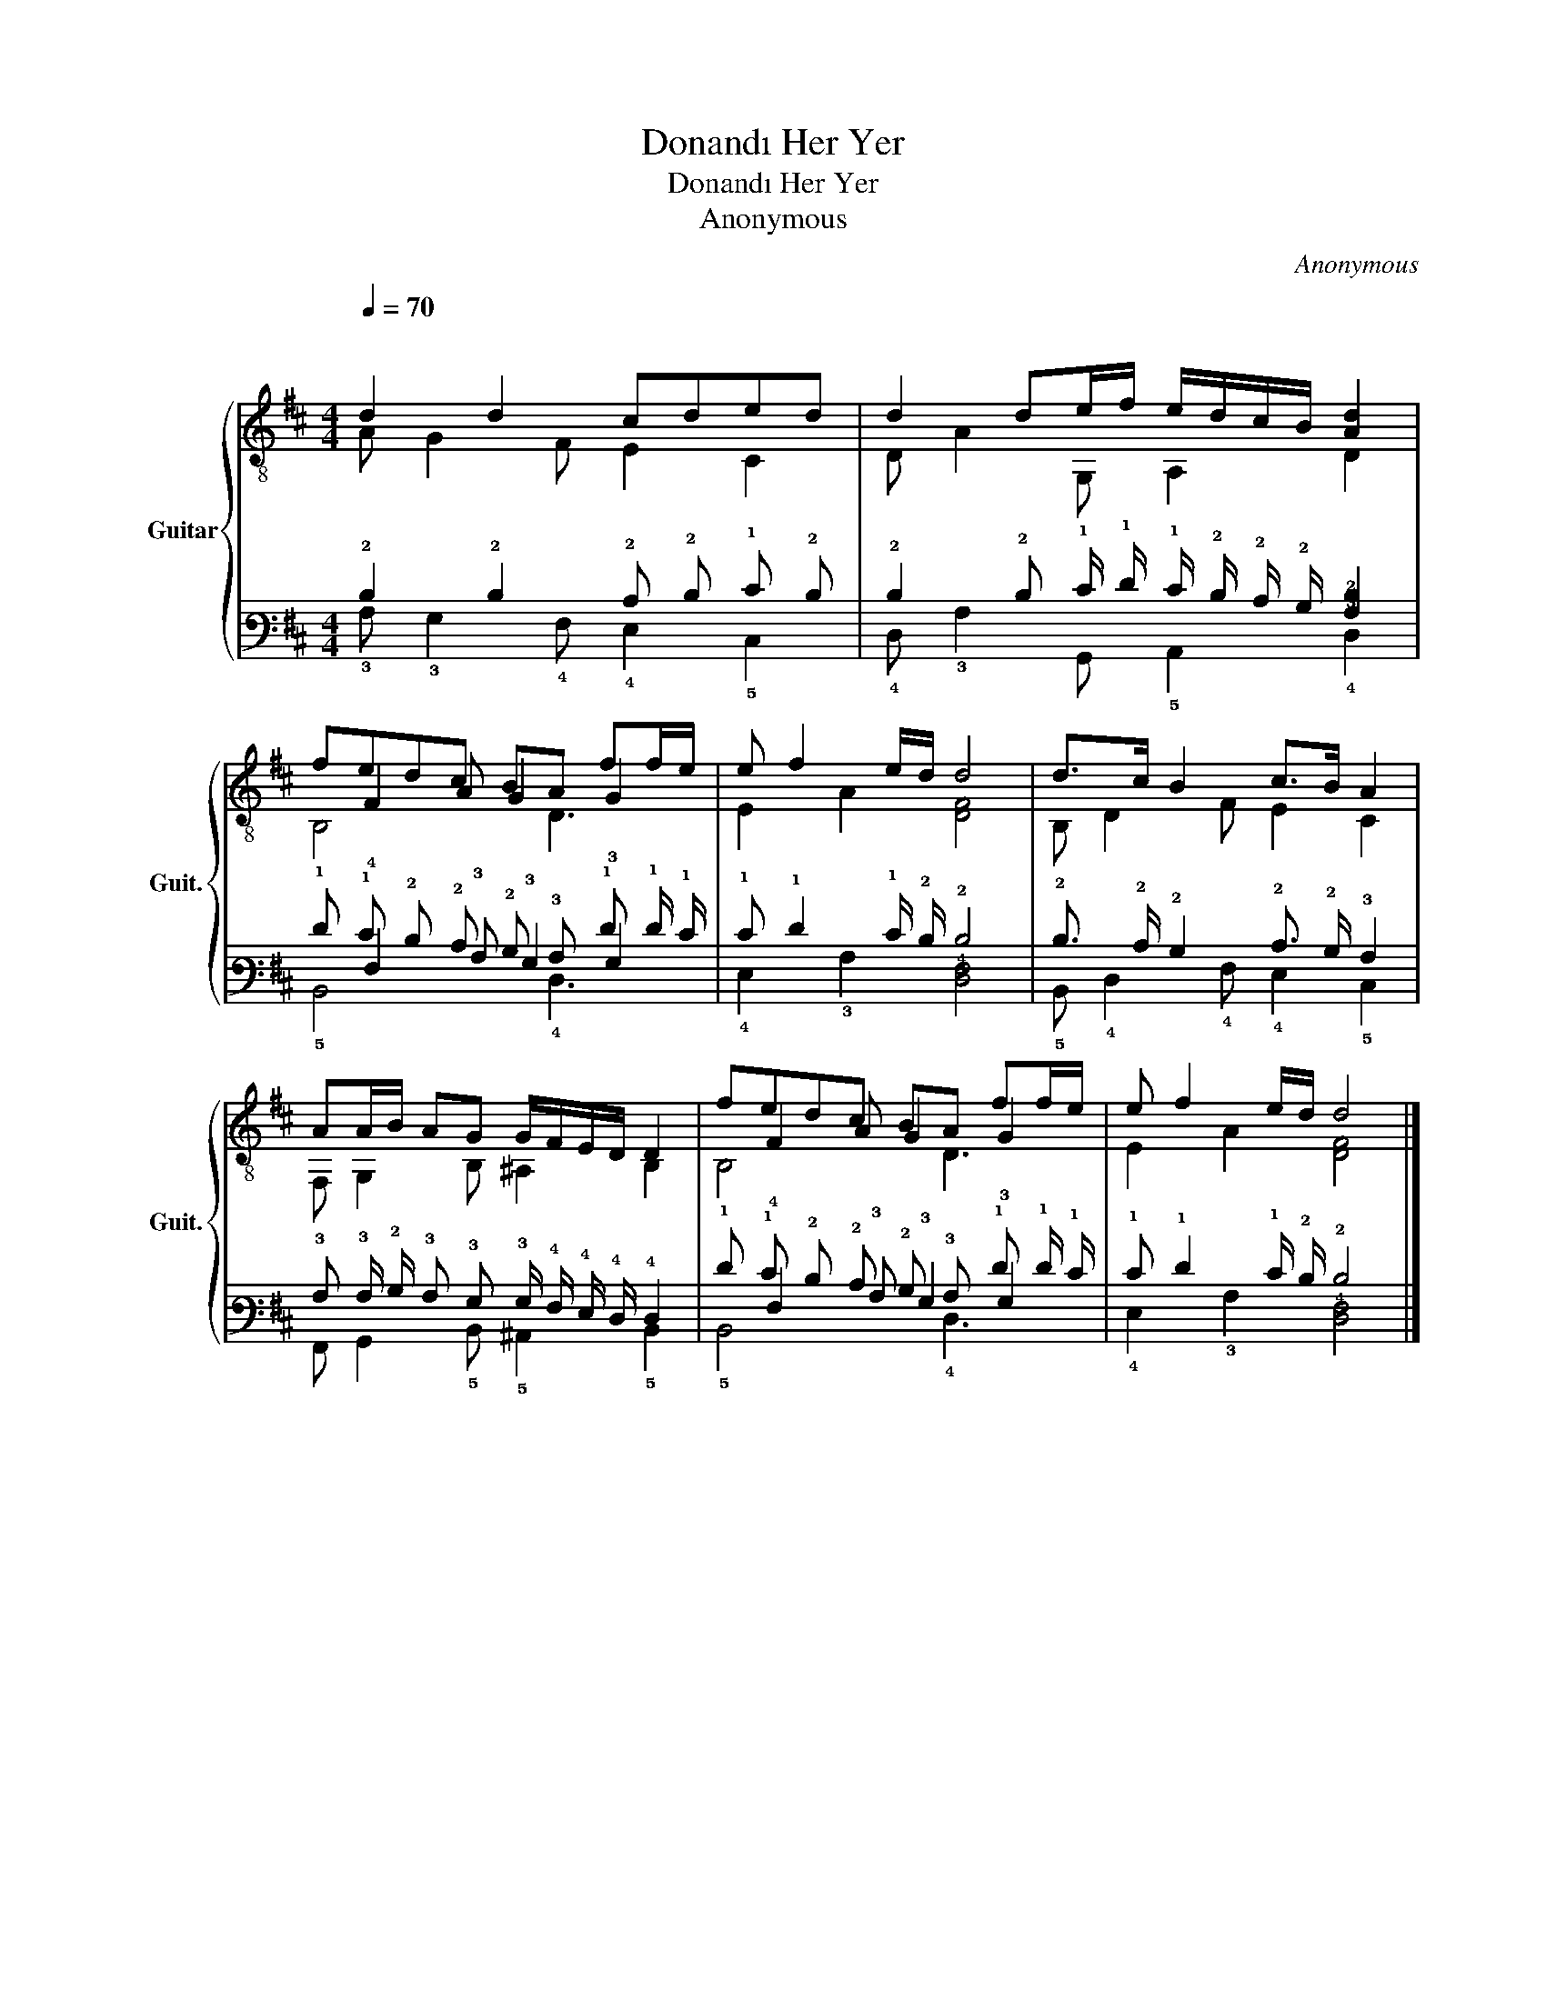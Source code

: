 X:1
T:Donandı Her Yer
T:Donandı Her Yer
T:Anonymous
C:Anonymous
%%score { ( 1 2 5 ) | ( 3 4 6 ) }
L:1/8
Q:1/4=70
M:4/4
K:D
V:1 treble-8 nm="Guitar" snm="Guit."
V:2 treble-8 
V:5 treble-8 
V:3 tab stafflines=6 strings=E2,A2,D3,G3,B3,E4 nostems 
V:4 tab stafflines=6 strings=E2,A2,D3,G3,B3,E4 nostems 
V:6 tab stafflines=6 strings=E2,A2,D3,G3,B3,E4 nostems 
V:1
"^\n" d2 d2 cded | d2 de/f/ e/d/c/B/ [Ad]2 | fedc BA ff/e/ | e f2 e/d/ d4 | d>c B2 c>B A2 | %5
 AA/B/ AG G/F/E/D/ D2 | fedc BA ff/e/ | e f2 e/d/ d4 |] %8
V:2
 A G2 F E2 C2 | D A2 G, A,2 D2 | x F2 A G2 G2 | E2 A2 [DF]4 | B, D2 F E2 C2 | F, G,2 B, ^A,2 B,2 | %6
 x F2 A G2 G2 | E2 A2 [DF]4 |] %8
V:3
 !2!D2 !2!D2 !2!C !2!D !1!E !2!D | !2!D2 !2!D !1!E/ !1!F/ !1!E/ !2!D/ !2!C/ !2!B,/ [!3!A,!2!D]2 | %2
 !1!F !1!E !2!D !2!C !2!B, !3!A, !1!F !1!F/ !1!E/ | !1!E !1!F2 !1!E/ !2!D/ !2!D4 | %4
 !2!D3/2 !2!C/ !2!B,2 !2!C3/2 !2!B,/ !3!A,2 | %5
 !3!A, !3!A,/ !2!B,/ !3!A, !3!G, !3!G,/ !4!F,/ !4!E,/ !4!D,/ !4!D,2 | %6
 !1!F !1!E !2!D !2!C !2!B, !3!A, !1!F !1!F/ !1!E/ | !1!E !1!F2 !1!E/ !2!D/ !2!D4 |] %8
V:4
 !3!A, !3!G,2 !4!F, !4!E,2 !5!C,2 | !4!D, !3!A,2 !6!G,, !5!A,,2 !4!D,2 | %2
 x !4!F,2 !3!A, !3!G,2 !3!G,2 | !4!E,2 !3!A,2 [!5!D,!4!F,]4 | !5!B,, !4!D,2 !4!F, !4!E,2 !5!C,2 | %5
 !6!F,, !6!G,,2 !5!B,, !5!^A,,2 !5!B,,2 | x !4!F,2 !3!A, !3!G,2 !3!G,2 | %7
 !4!E,2 !3!A,2 [!5!D,!4!F,]4 |] %8
V:5
 x8 | x8 | B,4 x D3 | x8 | x8 | x8 | B,4 x D3 | x8 |] %8
V:6
 x8 | x8 | !5!B,,4 x !4!D,3 | x8 | x8 | x8 | !5!B,,4 x !4!D,3 | x8 |] %8


